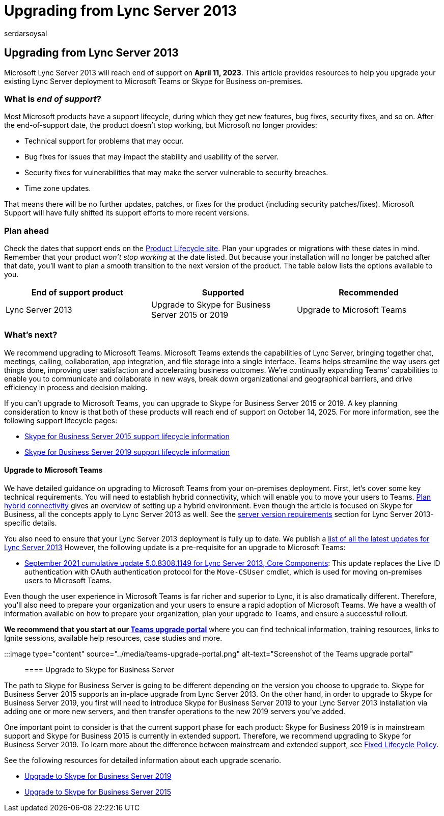 = Upgrading from Lync Server 2013
:audience: ITPro
:author: serdarsoysal
:description: Find information and resources to upgrade from Lync Server 2013. Support ends April 11, 2023.
:f1.keywords: ["NOCSH"]
:manager: serdars
:ms.author: serdars
:ms.collection: ["Ent_O365"]
:ms.date: 11/10/2021
:ms.service: microsoft-365-enterprise
:ms.topic: conceptual
:search.appverid: ["MET150"]

== Upgrading from Lync Server 2013

Microsoft Lync Server 2013 will reach end of support on *April 11, 2023*.
This article provides resources to help you upgrade your existing Lync Server deployment to Microsoft Teams or Skype for Business on-premises.

=== What is _end of support_?

Most Microsoft products have a support lifecycle, during which they get new features, bug fixes, security fixes, and so on.
After the end-of-support date, the product doesn't stop working, but Microsoft no longer provides:

* Technical support for problems that may occur.
* Bug fixes for issues that may impact the stability and usability of the server.
* Security fixes for vulnerabilities that may make the server vulnerable to security breaches.
* Time zone updates.

That means there will be no further updates, patches, or fixes for the product (including security patches/fixes).
Microsoft Support will have fully shifted its support efforts to more recent versions.

=== Plan ahead

Check the dates that support ends on the link:/lifecycle/products/microsoft-lync-server-2013[Product Lifecycle site].
Plan your upgrades or migrations with these dates in mind.
Remember that your product _won't stop working_ at the date listed.
But because your installation will no longer be patched after that date, you'll want to plan a smooth transition to the next version of the product.
The table below lists the options available to you.

|===
| End of support product | Supported | Recommended

| Lync Server 2013
| Upgrade to Skype for Business Server 2015 or 2019
| Upgrade to Microsoft Teams
|===

=== What's next?

We recommend upgrading to Microsoft Teams.
Microsoft Teams extends the capabilities of Lync Server, bringing together chat, meetings, calling, collaboration, app integration, and file storage into a single interface.
Teams helps streamline the way users get things done, improving user satisfaction and accelerating business outcomes.
We're continually expanding Teams`' capabilities to enable you to communicate and collaborate in new ways, break down organizational and geographical barriers, and drive efficiency in process and decision making.

If you can't upgrade to Microsoft Teams, you can upgrade to Skype for Business Server 2015 or 2019.
A key planning consideration to know is that both of these products will reach end of support on October 14, 2025.
For more information, see the following support lifecycle pages:

* link:/lifecycle/products/skype-for-business-server-2015[Skype for Business Server 2015 support lifecycle information]
* link:/lifecycle/products/skype-for-business-server-2019[Skype for Business Server 2019 support lifecycle information]

==== Upgrade to Microsoft Teams

We have detailed guidance on upgrading to Microsoft Teams from your on-premises deployment.
First, let's cover some key technical requirements.
You will need to establish hybrid connectivity, which will enable you to move your users to Teams.
link:/SkypeForBusiness/hybrid/plan-hybrid-connectivity[Plan hybrid connectivity] gives an overview of setting up a hybrid environment.
Even though the article is focused on Skype for Business, all the concepts apply to Lync Server 2013 as well.
See the link:/SkypeForBusiness/hybrid/plan-hybrid-connectivity#server-version-requirements[server version requirements] section for Lync Server 2013-specific details.

You also need to ensure that your Lync Server 2013 deployment is fully up to date.
We publish a https://support.microsoft.com/topic/updates-for-lync-server-2013-a2a042ac-79f0-2665-7453-0a541fb25164[list of all the latest updates for Lync Server 2013] However, the following update is a pre-requisite for an upgrade to Microsoft Teams:

* https://support.microsoft.com/topic/september-2021-cumulative-update-5-0-8308-1149-for-lync-server-2013-core-components-6755903a-fc9a-44d2-b835-2a6d01f14043[September 2021 cumulative update 5.0.8308.1149 for Lync Server 2013, Core Components]: This update replaces the Live ID authentication with OAuth authentication protocol for the `Move-CSUser` cmdlet, which is used for moving on-premises users to Microsoft Teams.

Even though the user experience in Microsoft Teams is far richer and superior to Lync, it is also dramatically different.
Therefore, you'll also need to prepare your organization and your users to ensure a rapid adoption of Microsoft Teams.
We have a wealth of information available on how to prepare your organization, plan your upgrade to Teams, and ensure a successful rollout.

*We recommend that you start at our link:/MicrosoftTeams/upgrade-skype-teams[Teams upgrade portal]* where you can find technical information, training resources, links to Ignite sessions, available help resources, case studies and more.

:::image type="content" source="../media/teams-upgrade-portal.png" alt-text="Screenshot of the Teams upgrade portal":::

==== Upgrade to Skype for Business Server

The path to Skype for Business Server is going to be different depending on the version you choose to upgrade to.
Skype for Business Server 2015 supports an in-place upgrade from Lync Server 2013.
On the other hand, in order to upgrade to Skype for Business Server 2019, you first will need to introduce Skype for Business Server 2019 to your Lync Server 2013 installation via adding one or more new servers, and then transfer operations to the new 2019 servers you've added.

One important point to consider is that the current support phase for each product: Skype for Business 2019 is in mainstream support and Skype for Business 2015 is currently in extended support.
Therefore, we recommend upgrading to Skype for Business Server 2019.
To learn more about the difference between mainstream and extended support, see link:/lifecycle/policies/fixed[Fixed Lifecycle Policy].

See the following resources for detailed information about each upgrade scenario.

* link:/skypeforbusiness/migration/migration-to-skype-for-business-server-2019[Upgrade to Skype for Business Server 2019]
* link:/skypeforbusiness/deploy/upgrade-to-skype-for-business-server[Upgrade to Skype for Business Server 2015]
